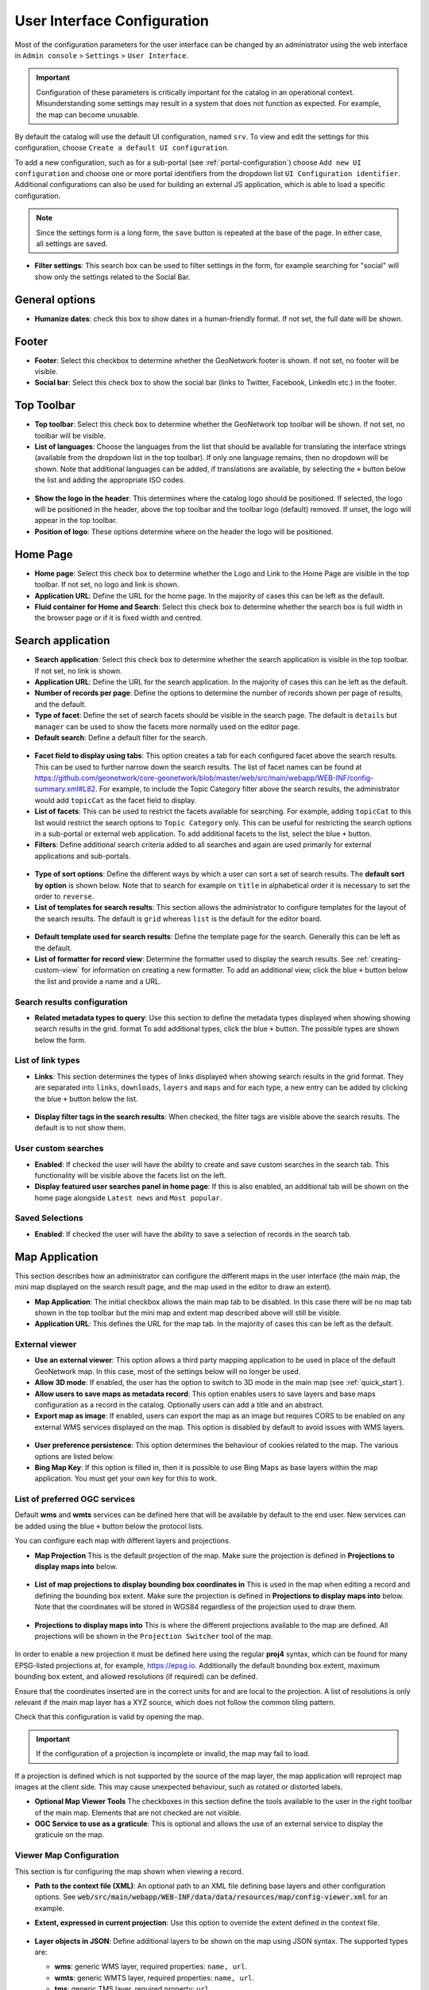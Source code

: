 .. _user-interface-configuration:

User Interface Configuration
############################


Most of the configuration parameters for the user interface can be changed by an administrator 
using the web interface in ``Admin console`` > ``Settings`` > ``User Interface``.

.. important:: Configuration of these parameters is critically important
   for the catalog in an operational context. Misunderstanding
   some settings may result in a system that does not function as
   expected. For example, the map can become unusable.

.. figure:: img/ui-settings.png

By default the catalog will use the default UI configuration, named ``srv``. To view and edit the settings for this configuration, choose ``Create a default UI configuration``. 

To add a new configuration, such as for a sub-portal (see :ref:`portal-configuration`) choose ``Add new UI configuration`` and choose  one or more  portal identifiers from the dropdown list ``UI Configuration identifier``. Additional configurations can also be used for building an external JS application, which is able to load a specific configuration.

.. note:: Since the settings form is a long form, the ``save`` button is repeated at the base of the page. In either case, all settings are saved.

- **Filter settings**: This search box can be used to filter settings in the form, for example searching for "social" will show only the settings related to the Social Bar.

.. figure:: img/ui-settings-filter.png

General options
---------------

- **Humanize dates**: check this box to show dates in a human-friendly format. If not set, the full date will be shown.

.. figure:: img/ui-settings-humanizedate.png

.. _user-interface-config-footer:

Footer
------

- **Footer**: Select this checkbox to determine whether the GeoNetwork footer is shown. If not set, no footer will be visible.
- **Social bar**: Select this check box to show the social bar (links to Twitter, Facebook, LinkedIn etc.) in the footer.

.. figure:: img/ui-settings-footer.png

.. _user-interface-config-toptoolbar:

Top Toolbar
-----------

- **Top toolbar**: Select this check box to determine whether the GeoNetwork top toolbar will be shown. If not set, no toolbar will be visible.
- **List of languages**: Choose the languages from the list that should be available for translating the interface strings (available from the dropdown list in the top toolbar). If only one language remains, then no dropdown will be shown. Note that additional languages can be added, if translations are available, by selecting the ``+`` button below the list and adding the appropriate ISO codes.

.. figure:: img/ui-settings-toptoolbar.png


- **Show the logo in the header**: This determines where the catalog logo should be positioned. If selected, the logo will be positioned in the header, above the top toolbar and the toolbar logo (default) removed. If unset, the logo will appear in the top toolbar.
- **Position of logo**: These options determine where on the header the logo will be positioned.

.. figure:: img/ui-settings-toptoolbarlogo.png

.. _user-interface-config-homepage:


Home Page
---------
- **Home page**: Select this check box to determine whether the Logo and Link to the Home Page are visible in the top toolbar. If not set, no logo and link is shown.
- **Application URL**: Define the URL for the home page. In the majority of cases this can be left as the default.
- **Fluid container for Home and Search**: Select this check box to determine whether the search box is full width in the browser page or if it is fixed width and centred.

.. figure:: img/ui-settings-homepage.png

.. _user-interface-config-searchpage:


Search application
------------------

- **Search application**: Select this check box to determine whether the search application is visible in the top toolbar. If not set, no link is shown.
- **Application URL**: Define the URL for the search application. In the majority of cases this can be left as the default.
- **Number of records per page**: Define the options to determine the number of records shown per page of results, and the default.
- **Type of facet**: Define the set of search facets should be visible in the search page. The default is ``details`` but ``manager`` can be used to show the facets more normally used on the editor page.
- **Default search**: Define a default filter for the search.

.. figure:: img/ui-settings-searchpage.png


- **Facet field to display using tabs**: This option creates a tab for each configured facet above the search results. This can be used to further narrow down the search results. The list of facet names can be found at https://github.com/geonetwork/core-geonetwork/blob/master/web/src/main/webapp/WEB-INF/config-summary.xml#L82. For example, to include the Topic Category filter above the search results, the administrator would add ``topicCat`` as the facet field to display.
- **List of facets**: This can be used to restrict the facets available for searching. For example, adding ``topicCat`` to this list would restrict the search options to ``Topic Category`` only. This can be useful for restricting the search options in a sub-portal or external web application. To add additional facets to the list, select the blue ``+`` button.
- **Filters**: Define additional search criteria added to all searches and again are used primarily for external applications and sub-portals.

.. figure:: img/ui-settings-searchpage2.png


- **Type of sort options**: Define the different ways by which a user can sort a set of search results. The **default sort by option** is shown below. Note that to search for example on ``title`` in alphabetical order it is necessary to set the order to ``reverse``.
- **List of templates for search results**: This section allows the administrator to configure templates for the layout of the search results. The default is ``grid`` whereas ``list`` is the default for the editor board.

.. figure:: img/ui-settings-searchpage3.png


- **Default template used for search results**: Define the template page for the search. Generally this can be left as the default. 
- **List of formatter for record view**: Determine the formatter used to display the search results. See :ref:`creating-custom-view` for information on creating a new formatter. To add an additional view, click the blue ``+`` button below the list and provide a name and a URL.

.. figure:: img/ui-settings-searchpage3.png


.. _user-interface-config-searchresults:


Search results configuration
~~~~~~~~~~~~~~~~~~~~~~~~~~~~

- **Related metadata types to query**: Use this section to define the metadata types displayed when showing showing search results in the grid. format To add additional types, click the blue ``+`` button. The possible types are shown below the form.

.. figure:: img/ui-settings-searchresults.png


.. _user-interface-config-linktypes:

List of link types
~~~~~~~~~~~~~~~~~~

- **Links**: This section determines the types of links displayed when showing search results in the grid format. They are separated into ``links``, ``downloads``, ``layers`` and ``maps`` and for each type, a new entry can be added by clicking the blue ``+`` button below the list.

.. figure:: img/ui-settings-searchresults2.png


- **Display filter tags in the search results**: When checked, the filter tags are visible above the search results. The default is to not show them.

.. _user-interface-customsearches:

User custom searches
~~~~~~~~~~~~~~~~~~~~

- **Enabled**: If checked the user will have the ability to create and save custom searches in the search tab. This functionality will be visible above the facets list on the left. 
- **Display featured user searches panel in home page**: If this is also enabled, an additional tab will be shown on the home page alongside ``Latest news`` and ``Most popular``.


Saved Selections
~~~~~~~~~~~~~~~~

- **Enabled**: If checked the user will have the ability to save a selection of records in the search tab.

.. figure:: img/ui-settings-searchresults3.png


.. _user-interface-config-mappage:


Map Application
---------------

This section describes how an administrator can configure the different maps in the user interface (the main map, the mini map displayed on the search result page, and the map used in the editor to draw an extent). 

- **Map Application**: The initial checkbox allows the main map tab to be disabled. In this case there will be no map tab shown in the top toolbar but the mini map and extent map described above will still be visible.
- **Application URL**: This defines the URL for the map tab. In the majority of cases this can be left as the default.

External viewer
~~~~~~~~~~~~~~~

- **Use an external viewer**: This option allows a third party mapping application to be used in place of the default GeoNetwork map. In this case, most of the settings below will no longer be used.
- **Allow 3D mode**:  If enabled, the user has the option to switch to 3D mode in the main map (see :ref:`quick_start`).
- **Allow users to save maps as metadata record**: This option enables users to save layers and base maps configuration as a record in the catalog. Optionally users can add a title and an abstract.
- **Export map as image**:  If enabled, users can export the map as an image but requires CORS to be enabled on any external WMS services displayed on the map. This option is disabled by default to avoid issues with WMS layers.

.. figure:: img/ui-settings-mappage.png


- **User preference persistence**: This option determines the behaviour of cookies related to the map. The various options are listed below.
- **Bing Map Key**: If this option is filled in, then it is possible to use Bing Maps as base layers within the map application. You must get your own key for this to work.

.. figure:: img/ui-settings-mappage2.png


List of preferred OGC services
~~~~~~~~~~~~~~~~~~~~~~~~~~~~~~

Default **wms** and **wmts** services can be defined here that will be available by default to the end user. New services can be added using the blue ``+`` button below the protocol lists.

You can configure each map with different layers and projections.

- **Map Projection** This is the default projection of the map. Make sure the projection is defined in **Projections to display maps into** below.

.. figure:: img/ui-settings-mapprojection.png

- **List of map projections to display bounding box coordinates in**  This is used in the map when editing a record and defining the bounding box extent. Make sure the projection is defined in **Projections to display maps into** below. Note that the coordinates will be stored in WGS84 regardless of the projection used to draw them.
  
.. figure:: img/ui-settings-mapprojectionslist.png

- **Projections to display maps into** This is where the different projections available to the map are defined. All projections will be shown in the ``Projection Switcher`` tool of the map.

.. figure:: img/ui-settings-mapprojection2.png


In order to enable a new projection it must be defined here using the regular **proj4** syntax, which can be found for many EPSG-listed projections at, for example, https://epsg.io. Additionally the default bounding box extent, maximum bounding box extent, and allowed resolutions (if required) can be defined. 

Ensure that the coordinates inserted are in the correct units for and are local to the projection. A list of resolutions is only relevant if the main map layer has a XYZ source, which does not follow the common tiling pattern.

Check that this configuration is valid by opening the map.

.. figure:: img/ui-settings-mapprojection3.png

.. important:: If the configuration of a projection is incomplete or invalid, the map may fail to load.


If a projection is defined which is not supported by the source of the map layer, the map application will reproject map images at the client side. This may cause unexpected behaviour, such as rotated or distorted labels.

- **Optional Map Viewer Tools** The checkboxes in this section define the tools available to the user in the right toolbar of the main map. Elements that are not checked are not visible.
- **OGC Service to use as a graticule**: This is optional and allows the use of an external service to display the graticule on the map.
  
.. _user-interface-config-viewermap:

Viewer Map Configuration
~~~~~~~~~~~~~~~~~~~~~~~~

This section is for configuring the map shown when viewing a record.

- **Path to the context file (XML)**: An optional path to an XML file defining base layers and other configuration options. See :code:`web/src/main/webapp/WEB-INF/data/data/resources/map/config-viewer.xml` for an example.
- **Extent, expressed in current projection**: Use this option to override the extent defined in the context file.
  
  .. figure:: img/ui-settings-mapviewer.png

- **Layer objects in JSON**: Define additional layers to be shown on the map using JSON syntax. The supported types are:

  - **wms**: generic WMS layer, required properties: ``name, url``.
  - **wmts**: generic WMTS layer, required properties: ``name, url``.
  - **tms**: generic TMS layer, required property: ``url``.
  - **osm**: OpenStreetMap default layer, no other property required.
  - **stamen**: Stamen layers, required property: ``name``.
  - **bing_aerial**: Bing Aerial background, required property: ``key`` containing the license key.

  All layers can also have some optional extra properties:

  - ``title``: The title/label of the layer.
  - ``projectionList``: Projection array to restrict this layer to certain projections on the map.

  Examples of layers:

  This layer will use OpenStreetMap Stamen style, but only when the map is in ``EPSG:3857``:

  .. code-block:: json


      {"type":"stamen","projectionList":["EPSG:3857"]}

  This WMS layer will be shown but only when the map is on ``EPSG:4326``:

  .. code-block:: json


      {"type":"wms","title":"OI.OrthoimageCoverage","name":"OI.OrthoimageCoverage",
      "url":"http://www.ign.es/wms-inspire/pnoa-ma?request=GetCapabilities&service=WMS",
      "projectionList":["EPSG:4326"]}

  .. figure:: img/ui-settings-mapviewerlayers.png

Search Map Configuration
~~~~~~~~~~~~~~~~~~~~~~~~

This section defines the configuration for the mini map shown on the search page. It uses the same options as in :ref:`user-interface-config-viewermap`.


Editor Map Configuration
~~~~~~~~~~~~~~~~~~~~~~~~

This section defines the configuration for the map shown when editing a record. It uses the same options as in :ref:`user-interface-config-viewermap`.

Gazetteer
---------

- **Gazetteer**: If enabled a gazetteer will be shown in the top left of the main map.
- **Application URL**: Set the application URL used for the gazetteer. In general this should be left as the default, but additional filtering can be applied using the syntax described at https://www.geonames.org/export/geonames-search.html, for example to restrict results to a particular country (``country=FR``).
  
.. figure:: img/ui-settings-gazzetteer.png
  
Record View
-----------

- **Record view**: 
- **Show Social bar**: If enabled, the social bar (links to Twitter, Facebook, LinkedIn etc.) is enabled in record view.

Editor Application
------------------

- **Editor application**: If enabled the editor page, or contribute tab is available to users with the appropriate privileges. If not enabled the contribute tab is not shown in the top toolbar.
- **Application URL**: This is the URL to the editor application and can generally be left as the default.
- **Only my records**: If this checkbox is enabled then the "Only my records" checkbox in the editor dashboard will be checked by default.
- **Display filters in dashboard**: If enabled, the currently selected facets will be shown above the search results in both the editor dashboard the batch editor page.
- **Fluid container for the Editor**: If enabled, the editor application will have a full width container. If disabled it will have a fixed width and centered container.
- **New metadata page layout**: Choose from the options for the layout of the ``add new metadata`` page. The default is ``Horizontal`` but a vertical layout can be chosen, or a custom layout based on a supplied template.
- **Editor page indent type**: Choose from the options for the indent style when editing a record. The default is for minimal indents, select ``Colored indents`` to use the style shown below:

.. figure:: img/ui-settings-indent.png

Admin console
-------------

- **Admin console**: 
- **Application URL**: Set the application URL for the admin console. In general this should be left as the default.

Sign in application
-------------------

- **Sign in application**:
- **Application URL**: Set the application URL for the sign in page. In general this should be left as the default.

Sign out application
--------------------

- **Application URL**: Set the application URL for the sign out. In general this should be left as the default.

Search application
------------------

- **Search application**:
- **Application URL**: Set the application URL for the search page. In general this should be left as the default.

JSON Configuration
------------------

This section shows the JSON configuration for the currently applied User Interface settings. From here, the JSON can be saved to a file (by copying and pasting).

- **Test client configuration**: Click this button to test the configuration in a new browser tab.
- **Reset configuration**: Click this button to reset the configuration back to the default. Note that this will revert any changes you have made in the above page.

.. figure:: img/ui-settings-json.png